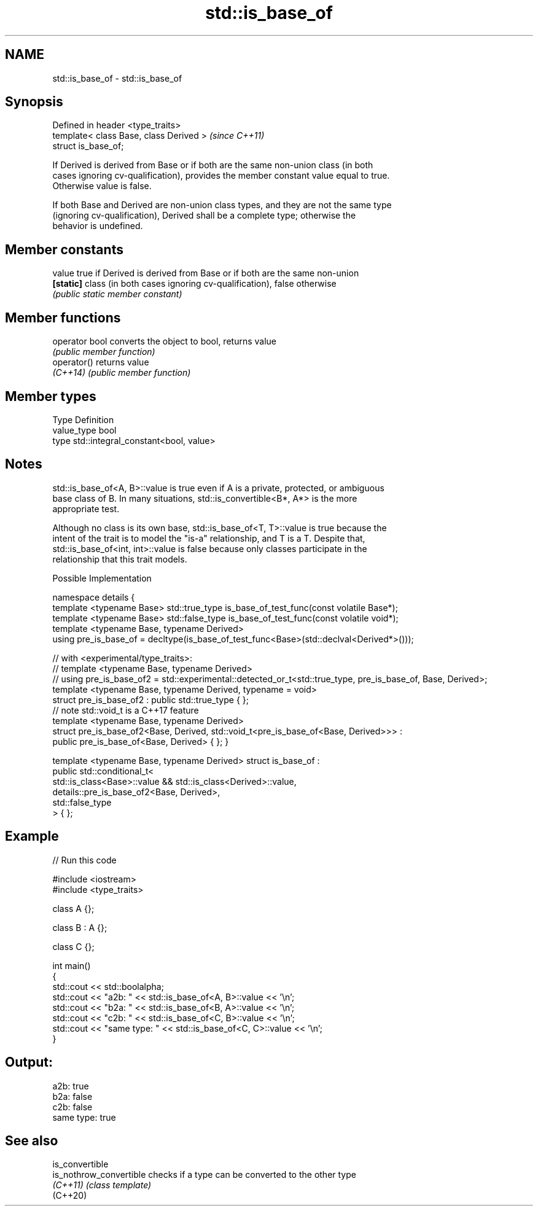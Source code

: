 .TH std::is_base_of 3 "2019.03.28" "http://cppreference.com" "C++ Standard Libary"
.SH NAME
std::is_base_of \- std::is_base_of

.SH Synopsis
   Defined in header <type_traits>
   template< class Base, class Derived >  \fI(since C++11)\fP
   struct is_base_of;

   If Derived is derived from Base or if both are the same non-union class (in both
   cases ignoring cv-qualification), provides the member constant value equal to true.
   Otherwise value is false.

   If both Base and Derived are non-union class types, and they are not the same type
   (ignoring cv-qualification), Derived shall be a complete type; otherwise the
   behavior is undefined.

.SH Member constants

   value    true if Derived is derived from Base or if both are the same non-union
   \fB[static]\fP class (in both cases ignoring cv-qualification), false otherwise
            \fI(public static member constant)\fP

.SH Member functions

   operator bool converts the object to bool, returns value
                 \fI(public member function)\fP
   operator()    returns value
   \fI(C++14)\fP       \fI(public member function)\fP

.SH Member types

   Type       Definition
   value_type bool
   type       std::integral_constant<bool, value>

.SH Notes

   std::is_base_of<A, B>::value is true even if A is a private, protected, or ambiguous
   base class of B. In many situations, std::is_convertible<B*, A*> is the more
   appropriate test.

   Although no class is its own base, std::is_base_of<T, T>::value is true because the
   intent of the trait is to model the "is-a" relationship, and T is a T. Despite that,
   std::is_base_of<int, int>::value is false because only classes participate in the
   relationship that this trait models.

   Possible Implementation

namespace details {
    template <typename Base> std::true_type is_base_of_test_func(const volatile Base*);
    template <typename Base> std::false_type is_base_of_test_func(const volatile void*);
    template <typename Base, typename Derived>
    using pre_is_base_of = decltype(is_base_of_test_func<Base>(std::declval<Derived*>()));
 
    // with <experimental/type_traits>:
    // template <typename Base, typename Derived>
    // using pre_is_base_of2 = std::experimental::detected_or_t<std::true_type, pre_is_base_of, Base, Derived>;
    template <typename Base, typename Derived, typename = void>
    struct pre_is_base_of2 : public std::true_type { };
    // note std::void_t is a C++17 feature
    template <typename Base, typename Derived>
    struct pre_is_base_of2<Base, Derived, std::void_t<pre_is_base_of<Base, Derived>>> :
        public pre_is_base_of<Base, Derived> { };
}
 
template <typename Base, typename Derived>
struct is_base_of :
    public std::conditional_t<
        std::is_class<Base>::value && std::is_class<Derived>::value,
        details::pre_is_base_of2<Base, Derived>,
        std::false_type
    > { };

.SH Example

   
// Run this code

 #include <iostream>
 #include <type_traits>
  
 class A {};
  
 class B : A {};
  
 class C {};
  
 int main()
 {
     std::cout << std::boolalpha;
     std::cout << "a2b: " << std::is_base_of<A, B>::value << '\\n';
     std::cout << "b2a: " << std::is_base_of<B, A>::value << '\\n';
     std::cout << "c2b: " << std::is_base_of<C, B>::value << '\\n';
     std::cout << "same type: " << std::is_base_of<C, C>::value << '\\n';
 }

.SH Output:

 a2b: true
 b2a: false
 c2b: false
 same type: true

.SH See also

   is_convertible
   is_nothrow_convertible checks if a type can be converted to the other type
   \fI(C++11)\fP                \fI(class template)\fP 
   (C++20)
